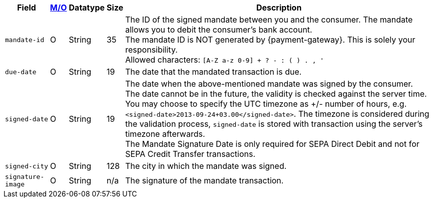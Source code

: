 [%autowidth]
[cols="m,,,,a"]
|===
| Field | <<APIRef_FieldDefs_Cardinality, M/O>> | Datatype | Size | Description

| mandate-id
| O
| String
| 35
| The ID of the signed mandate between you and the consumer. The mandate allows you to debit the consumer's bank account. +
The mandate ID is NOT generated by {payment-gateway}. This is solely your responsibility. +
Allowed characters: ``[A-Z a-z 0-9] + ? - : ( ) . , '``

| due-date
| O
| String
| 19
| The date that the mandated transaction is due.

| signed-date
| O
| String
| 19
| The date when the above-mentioned mandate was signed by the consumer. +
The date cannot be in the future, the validity is checked against the server time. You may choose to specify the UTC timezone as +/- number of hours, e.g. ``<signed-date>2013-09-24+03.00</signed-date>``. The timezone is considered during the validation process, ``signed-date`` is stored with transaction using the server’s timezone afterwards. +
The Mandate Signature Date is only required for SEPA Direct Debit and not for SEPA Credit Transfer transactions.

| signed-city
| O
| String
| 128
| The city in which the mandate was signed.

| signature-image
| O
| String
| n/a
| The signature of the mandate transaction.
|===